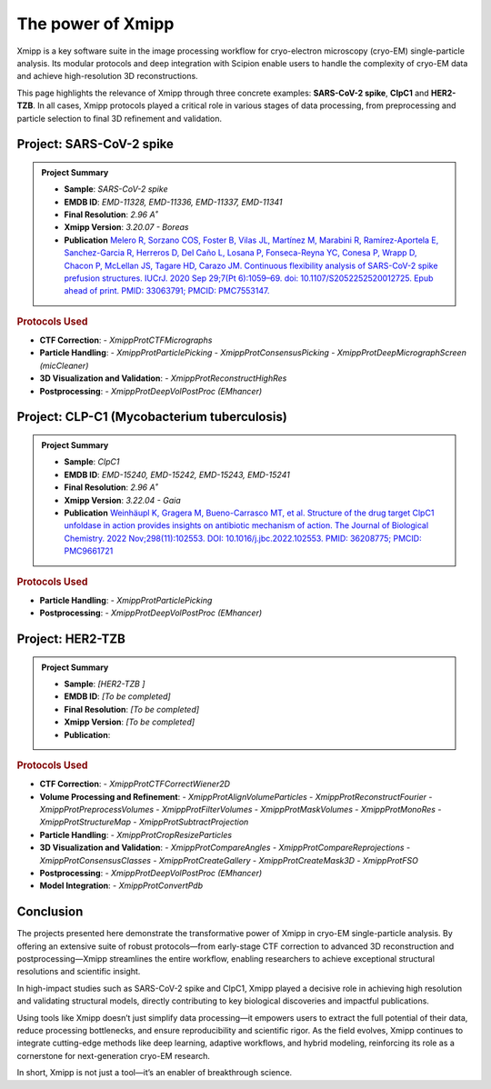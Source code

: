 .. _thePowerOfXmipp:


The power of Xmipp 
=====================

Xmipp is a key software suite in the image processing workflow for cryo-electron microscopy (cryo-EM) single-particle analysis. Its modular protocols and deep integration with Scipion enable users to handle the complexity of cryo-EM data and achieve high-resolution 3D reconstructions.

This page highlights the relevance of Xmipp through three concrete examples: **SARS-CoV-2 spike**,  **ClpC1** and **HER2-TZB**. In all cases, Xmipp protocols played a critical role in various stages of data processing, from preprocessing and particle selection to final 3D refinement and validation.

Project: SARS-CoV-2 spike
------------------------------

.. admonition:: Project Summary

   - **Sample**: *SARS-CoV-2 spike*
   - **EMDB ID**: *EMD-11328, EMD-11336, EMD-11337, EMD-11341*
   - **Final Resolution**: *2.96 A˚*
   - **Xmipp Version**: *3.20.07 - Boreas*
   - **Publication** `Melero R, Sorzano COS, Foster B, Vilas JL, Martínez M, Marabini R, Ramírez-Aportela E, Sanchez-Garcia R, Herreros D, Del Caño L, Losana P, Fonseca-Reyna YC, Conesa P, Wrapp D, Chacon P, McLellan JS, Tagare HD, Carazo JM. Continuous flexibility analysis of SARS-CoV-2 spike prefusion structures. IUCrJ. 2020 Sep 29;7(Pt 6):1059–69. doi: 10.1107/S2052252520012725. Epub ahead of print. PMID: 33063791; PMCID: PMC7553147. <https://europepmc.org/article/MED/36208775>`_ 


.. rubric:: Protocols Used

- **CTF Correction**:
  - `XmippProtCTFMicrographs`
- **Particle Handling**:
  - `XmippProtParticlePicking`
  - `XmippProtConsensusPicking`
  - `XmippProtDeepMicrographScreen (micCleaner)`
- **3D Visualization and Validation**:
  - `XmippProtReconstructHighRes`
- **Postprocessing**:
  - `XmippProtDeepVolPostProc (EMhancer)`


.. figure:: /_static/images/spike.png
   :alt: spike view
   :width: 300

Project: CLP-C1  (Mycobacterium tuberculosis)
----------------------------------------------------
.. admonition:: Project Summary

   - **Sample**: *ClpC1*
   - **EMDB ID**: *EMD-15240, EMD-15242, EMD-15243, EMD-15241*
   - **Final Resolution**: *2.96 A˚*
   - **Xmipp Version**: *3.22.04 - Gaia*
   - **Publication** `Weinhäupl K, Gragera M, Bueno-Carrasco MT, et al. Structure of the drug target ClpC1 unfoldase in action provides insights on antibiotic mechanism of action. The Journal of Biological Chemistry. 2022 Nov;298(11):102553. DOI: 10.1016/j.jbc.2022.102553. PMID: 36208775; PMCID: PMC9661721 <https://pubmed.ncbi.nlm.nih.gov/36208775/>`_

.. rubric:: Protocols Used

- **Particle Handling**:
  - `XmippProtParticlePicking`
- **Postprocessing**:
  - `XmippProtDeepVolPostProc (EMhancer)`


.. figure:: /_static/images/ClpC1.png
   :alt: A, cryo-EM map of the apo MtbClpC1 hexamer bound to a substrate peptide in top
   :width: 600


Project: HER2-TZB 
--------------------

.. admonition:: Project Summary

   - **Sample**: *[HER2-TZB ]*
   - **EMDB ID**: *[To be completed]*
   - **Final Resolution**: *[To be completed]*
   - **Xmipp Version**: *[To be completed]*
   - **Publication**:

.. rubric:: Protocols Used

- **CTF Correction**:
  - `XmippProtCTFCorrectWiener2D`
- **Volume Processing and Refinement**:
  - `XmippProtAlignVolumeParticles`
  - `XmippProtReconstructFourier`
  - `XmippProtPreprocessVolumes`
  - `XmippProtFilterVolumes`
  - `XmippProtMaskVolumes`
  - `XmippProtMonoRes`
  - `XmippProtStructureMap`
  - `XmippProtSubtractProjection`
- **Particle Handling**:
  - `XmippProtCropResizeParticles`
- **3D Visualization and Validation**:
  - `XmippProtCompareAngles`
  - `XmippProtCompareReprojections`
  - `XmippProtConsensusClasses`
  - `XmippProtCreateGallery`
  - `XmippProtCreateMask3D`
  - `XmippProtFSO`
- **Postprocessing**:
  - `XmippProtDeepVolPostProc (EMhancer)`
- **Model Integration**:
  - `XmippProtConvertPdb`


Conclusion
------------------------------

The projects presented here demonstrate the transformative power of Xmipp in cryo-EM single-particle analysis. By offering an extensive suite of robust protocols—from early-stage CTF correction to advanced 3D reconstruction and postprocessing—Xmipp streamlines the entire workflow, enabling researchers to achieve exceptional structural resolutions and scientific insight.

In high-impact studies such as SARS-CoV-2 spike and ClpC1, Xmipp played a decisive role in achieving high resolution and validating structural models, directly contributing to key biological discoveries and impactful publications.

Using tools like Xmipp doesn’t just simplify data processing—it empowers users to extract the full potential of their data, reduce processing bottlenecks, and ensure reproducibility and scientific rigor. As the field evolves, Xmipp continues to integrate cutting-edge methods like deep learning, adaptive workflows, and hybrid modeling, reinforcing its role as a cornerstone for next-generation cryo-EM research.

In short, Xmipp is not just a tool—it’s an enabler of breakthrough science.